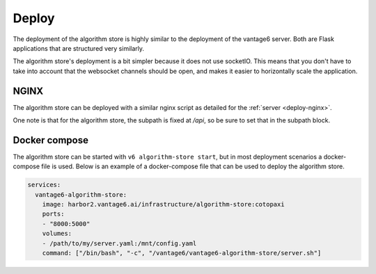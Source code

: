 
.. _algorithm-store-deployment:

Deploy
^^^^^^

The deployment of the algorithm store is highly similar to the deployment of
the vantage6 server. Both are Flask applications that are structured very
similarly.

The algorithm store's deployment is a bit simpler because it does not use
socketIO. This means that you don't have to take into account that the websocket
channels should be open, and makes it easier to horizontally scale the
application.

.. _deploy-algostore-nginx:

NGINX
"""""

The algorithm store can be deployed with a similar nginx script as detailed
for the :ref:`server <deploy-nginx>`.

One note is that for the algorithm store, the subpath is fixed at `/api`, so
be sure to set that in the subpath block.

.. _deploy-docker-compose:

Docker compose
""""""""""""""

The algorithm store can be started with ``v6 algorithm-store start``, but in
most deployment scenarios a docker-compose file is used. Below is an example
of a docker-compose file that can be used to deploy the algorithm store.

.. code:: yaml

    services:
      vantage6-algorithm-store:
        image: harbor2.vantage6.ai/infrastructure/algorithm-store:cotopaxi
        ports:
        - "8000:5000"
        volumes:
        - /path/to/my/server.yaml:/mnt/config.yaml
        command: ["/bin/bash", "-c", "/vantage6/vantage6-algorithm-store/server.sh"]

.. TODO How to deploy on Azure app service
